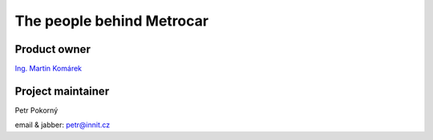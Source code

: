 ==========================
The people behind Metrocar
==========================

Product owner
=============
`Ing. Martin Komárek <http://cs.felk.cvut.cz/webis/en/people/komarem.html>`_


.. _project-maintainer:

Project maintainer
==================
Petr Pokorný

email & jabber: petr@innit.cz
